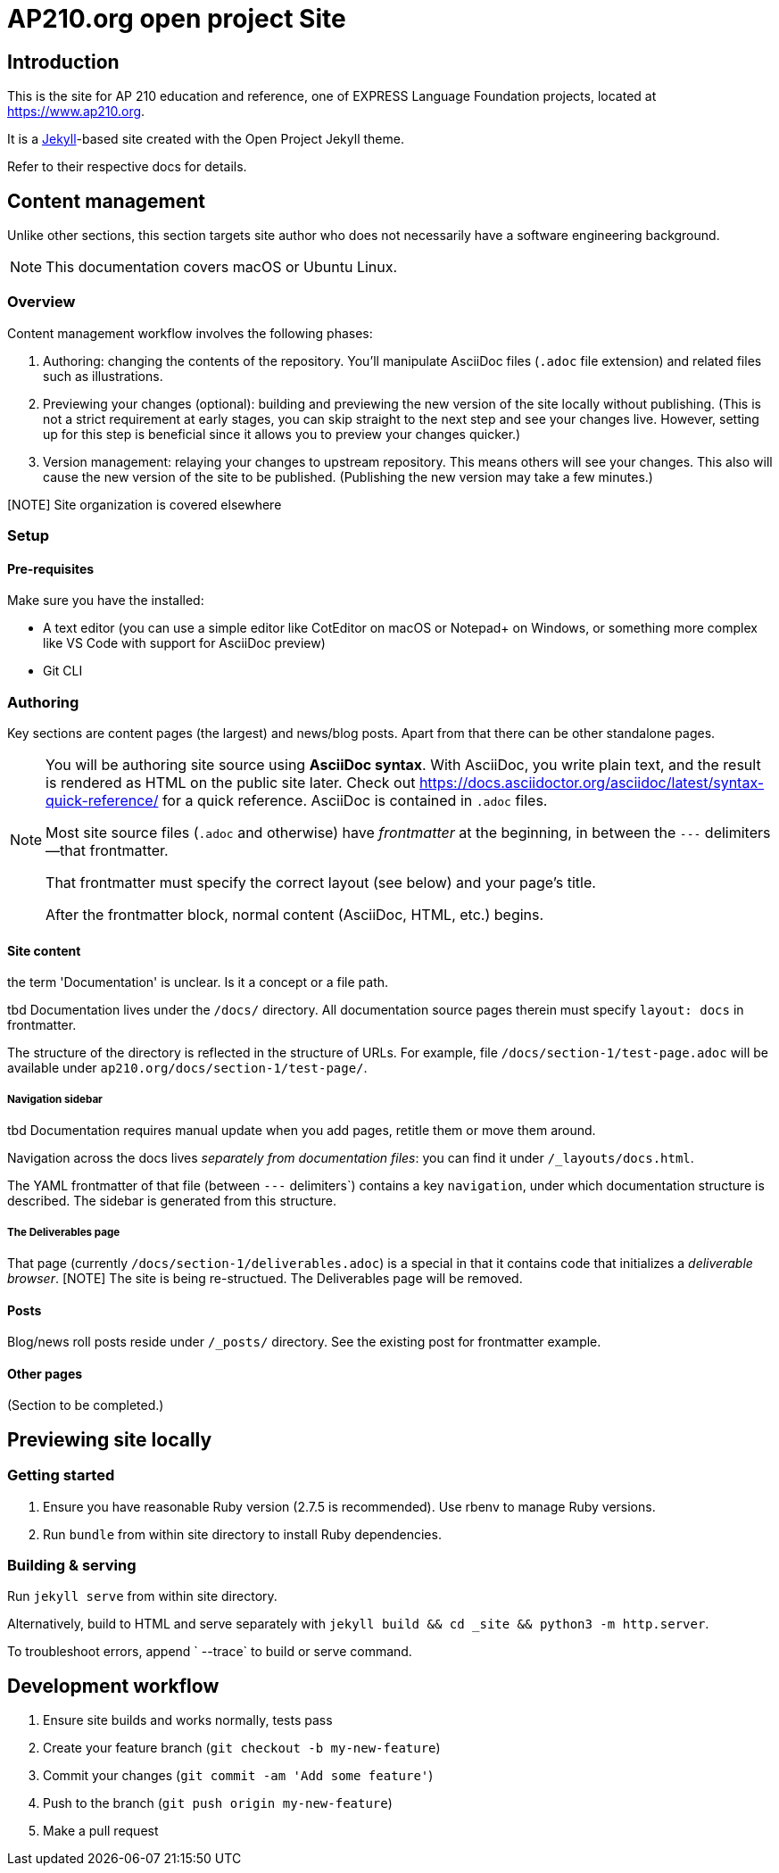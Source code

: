 = AP210.org open project Site

== Introduction

This is the site for AP 210 education and reference, one of EXPRESS Language Foundation projects, located
at https://www.ap210.org.

It is a https://jekyllrb.com[Jekyll]-based site created with the Open Project
Jekyll theme.

Refer to their respective docs for details.

== Content management

Unlike other sections, this section targets site author
who does not necessarily have a software engineering background.

NOTE: This documentation covers macOS or Ubuntu Linux.

=== Overview

Content management workflow involves the following phases:

. Authoring: changing the contents of the repository.
  You’ll manipulate AsciiDoc files (`.adoc` file extension)
  and related files such as illustrations.

. Previewing your changes (optional):
  building and previewing the new version of the site locally without publishing.
  (This is not a strict requirement at early stages,
  you can skip straight to the next step and see your changes live.
  However, setting up for this step is beneficial since it allows you
  to preview your changes quicker.)

. Version management: relaying your changes to upstream repository.
  This means others will see your changes.
  This also will cause the new version of the site to be published.
  (Publishing the new version may take a few minutes.)

[NOTE] Site organization is covered elsewhere

=== Setup

==== Pre-requisites

Make sure you have the installed:

- A text editor
  (you can use a simple editor like CotEditor on macOS or Notepad+ on Windows,
  or something more complex like VS Code with support for AsciiDoc preview)

- Git CLI

=== Authoring

Key sections are content pages (the largest) and news/blog posts.
Apart from that there can be other standalone pages.

[NOTE]
--
You will be authoring site source using **AsciiDoc syntax**.
With AsciiDoc, you write plain text, and the result is rendered as HTML on the public site later.
Check out https://docs.asciidoctor.org/asciidoc/latest/syntax-quick-reference/
for a quick reference.
AsciiDoc is contained in `.adoc` files.

Most site source files (`.adoc` and otherwise) have _frontmatter_
at the beginning, in between the `---` delimiters—that frontmatter.

That frontmatter must specify the correct layout (see below)
and your page’s title.

After the frontmatter block, normal content (AsciiDoc, HTML, etc.) begins.
--

==== Site content

the term 'Documentation' is unclear. Is it a concept or a file path.

tbd
Documentation lives under the `/docs/` directory.
All documentation source pages therein must specify `layout: docs` in frontmatter.

The structure of the directory is reflected in the structure of URLs.
For example, file `/docs/section-1/test-page.adoc` will be available under `ap210.org/docs/section-1/test-page/`.

===== Navigation sidebar

tbd 
Documentation requires manual update when you add pages, retitle them
or move them around.

Navigation across the docs lives _separately from documentation files_:
you can find it under `/_layouts/docs.html`.

The YAML frontmatter of that file (between `---` delimiters`) contains
a key `navigation`, under which documentation structure is described.
The sidebar is generated from this structure.

===== The Deliverables page

That page (currently `/docs/section-1/deliverables.adoc`)
is a special in that it contains code that initializes a _deliverable browser_.
[NOTE] The site is being re-structued. The Deliverables page will be removed.

==== Posts

Blog/news roll posts reside under `/_posts/` directory.
See the existing post for frontmatter example.

==== Other pages

(Section to be completed.)

== Previewing site locally


=== Getting started

. Ensure you have reasonable Ruby version (2.7.5 is recommended).
  Use rbenv to manage Ruby versions.

. Run `bundle` from within site directory to install Ruby dependencies.

=== Building & serving

Run `jekyll serve` from within site directory.

Alternatively, build to HTML and serve separately
with `jekyll build && cd _site && python3 -m http.server`.

To troubleshoot errors, append ` --trace` to build or serve command.

== Development workflow

. Ensure site builds and works normally, tests pass
. Create your feature branch (`git checkout -b my-new-feature`)
. Commit your changes (`git commit -am 'Add some feature'`)
. Push to the branch (`git push origin my-new-feature`)
. Make a pull request
